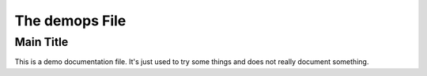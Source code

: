 ###############
The demops File
###############

.. _demops_main_title:

Main Title
==========

This is a demo documentation file. It's just used to try some things and does not really document 
something.
